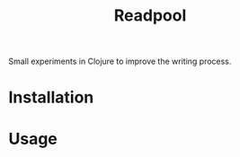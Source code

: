 #+TITLE: Readpool

Small experiments in Clojure to improve the writing process.

* Installation

* Usage
